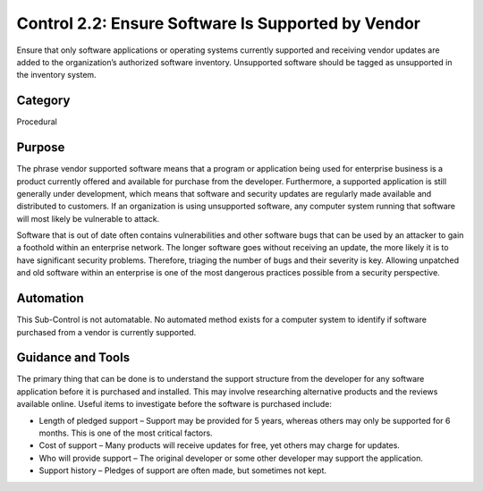 Control 2.2: Ensure Software Is Supported by Vendor
======================================================

Ensure that only software applications or operating systems currently supported and receiving vendor updates are added to the organization’s authorized software inventory. Unsupported software should be tagged as unsupported in the inventory system.

Category
________
Procedural

Purpose
_______
The phrase vendor supported software means that a program or application being used for enterprise business is a product currently offered and available for purchase from the developer. Furthermore, a supported application is still generally under development, which means that software and security updates are regularly made available and distributed to customers. If an organization is using unsupported software, any computer system running that software will most likely be vulnerable to attack.

Software that is out of date often contains vulnerabilities and other software bugs that can be used by an attacker to gain a foothold within an enterprise network. The longer software goes without receiving an update, the more likely it is to have significant security problems. Therefore, triaging the number of bugs and their severity is key. Allowing unpatched and old software within an enterprise is one of the most dangerous practices possible from a security perspective.

Automation
__________
This Sub-Control is not automatable. No automated method exists for a computer system to identify if software purchased from a vendor is currently supported.

Guidance and Tools
__________________
The primary thing that can be done is to understand the support structure from the developer for any software application before it is purchased and installed. This may involve researching alternative products and the reviews available online. Useful items to investigate before the software is purchased include: 

* Length of pledged support – Support may be provided for 5 years, whereas others may only be supported for 6 months. This is one of the most critical factors.
* Cost of support – Many products will receive updates for free, yet others may charge for updates. 
* Who will provide support – The original developer or some other developer may support the application.
* Support history – Pledges of support are often made, but sometimes not kept. 

